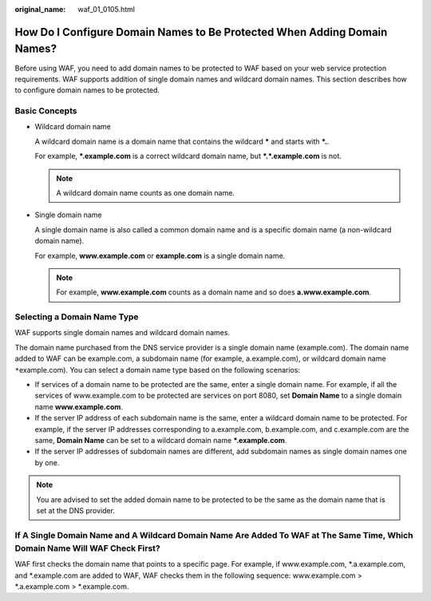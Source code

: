 :original_name: waf_01_0105.html

.. _waf_01_0105:

How Do I Configure Domain Names to Be Protected When Adding Domain Names?
=========================================================================

Before using WAF, you need to add domain names to be protected to WAF based on your web service protection requirements. WAF supports addition of single domain names and wildcard domain names. This section describes how to configure domain names to be protected.

Basic Concepts
--------------

-  Wildcard domain name

   A wildcard domain name is a domain name that contains the wildcard **\*** and starts with **\*.**.

   For example, **\*.example.com** is a correct wildcard domain name, but **\*.*.example.com** is not.

   .. note::

      A wildcard domain name counts as one domain name.

-  Single domain name

   A single domain name is also called a common domain name and is a specific domain name (a non-wildcard domain name).

   For example, **www.example.com** or **example.com** is a single domain name.

   .. note::

      For example, **www.example.com** counts as a domain name and so does **a.www.example.com**.

Selecting a Domain Name Type
----------------------------

WAF supports single domain names and wildcard domain names.

The domain name purchased from the DNS service provider is a single domain name (example.com). The domain name added to WAF can be example.com, a subdomain name (for example, a.example.com), or wildcard domain name ``*``\ example.com). You can select a domain name type based on the following scenarios:

-  If services of a domain name to be protected are the same, enter a single domain name. For example, if all the services of www.example.com to be protected are services on port 8080, set **Domain Name** to a single domain name **www.example.com**.
-  If the server IP address of each subdomain name is the same, enter a wildcard domain name to be protected. For example, if the server IP addresses corresponding to a.example.com, b.example.com, and c.example.com are the same, **Domain Name** can be set to a wildcard domain name **\*.example.com**.
-  If the server IP addresses of subdomain names are different, add subdomain names as single domain names one by one.

.. note::

   You are advised to set the added domain name to be protected to be the same as the domain name that is set at the DNS provider.

If A Single Domain Name and A Wildcard Domain Name Are Added To WAF at The Same Time, Which Domain Name Will WAF Check First?
-----------------------------------------------------------------------------------------------------------------------------

WAF first checks the domain name that points to a specific page. For example, if www.example.com, \*.a.example.com, and \*.example.com are added to WAF, WAF checks them in the following sequence: www.example.com > \*.a.example.com > \*.example.com.
